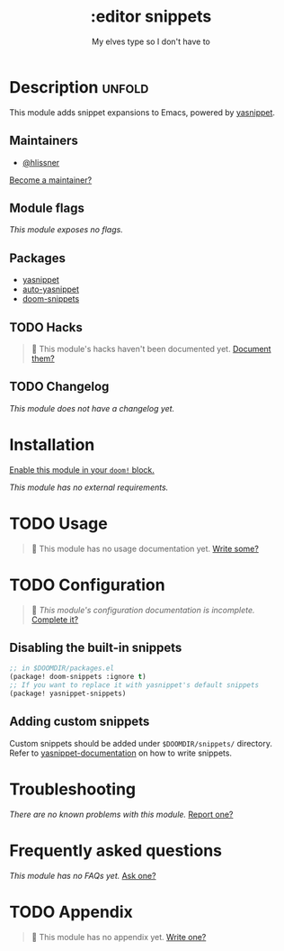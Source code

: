 # -*- mode: doom-docs-org -*-
#+title:    :editor snippets
#+subtitle: My elves type so I don't have to
#+created:  February 11, 2017
#+since:    2.0.0

* Description :unfold:
This module adds snippet expansions to Emacs, powered by [[doom-package:][yasnippet]].

** Maintainers
- [[doom-user:][@hlissner]]
  
[[doom-contrib-maintainer:][Become a maintainer?]]

** Module flags
/This module exposes no flags./

** Packages
- [[doom-package:][yasnippet]]
- [[doom-package:][auto-yasnippet]]
- [[doom-package:][doom-snippets]]

** TODO Hacks
#+begin_quote
 🔨 This module's hacks haven't been documented yet. [[doom-contrib-module:][Document them?]]
#+end_quote

** TODO Changelog
# This section will be machine generated. Don't edit it by hand.
/This module does not have a changelog yet./

* Installation
[[id:01cffea4-3329-45e2-a892-95a384ab2338][Enable this module in your ~doom!~ block.]]

/This module has no external requirements./

* TODO Usage
#+begin_quote
 🔨 This module has no usage documentation yet. [[doom-contrib-module:][Write some?]]
#+end_quote

* TODO Configuration
#+begin_quote
 🔨 /This module's configuration documentation is incomplete./ [[doom-contrib-module:][Complete it?]]
#+end_quote

** Disabling the built-in snippets
#+begin_src emacs-lisp
;; in $DOOMDIR/packages.el
(package! doom-snippets :ignore t)
;; If you want to replace it with yasnippet's default snippets
(package! yasnippet-snippets)
#+end_src

** Adding custom snippets
Custom snippets should be added under =$DOOMDIR/snippets/= directory. Refer to [[http://joaotavora.github.io/yasnippet/snippet-development.html][yasnippet-documentation]] on how to write snippets.

* Troubleshooting
/There are no known problems with this module./ [[doom-report:][Report one?]]

* Frequently asked questions
/This module has no FAQs yet./ [[doom-suggest-faq:][Ask one?]]

* TODO Appendix
#+begin_quote
 🔨 This module has no appendix yet. [[doom-contrib-module:][Write one?]]
#+end_quote
